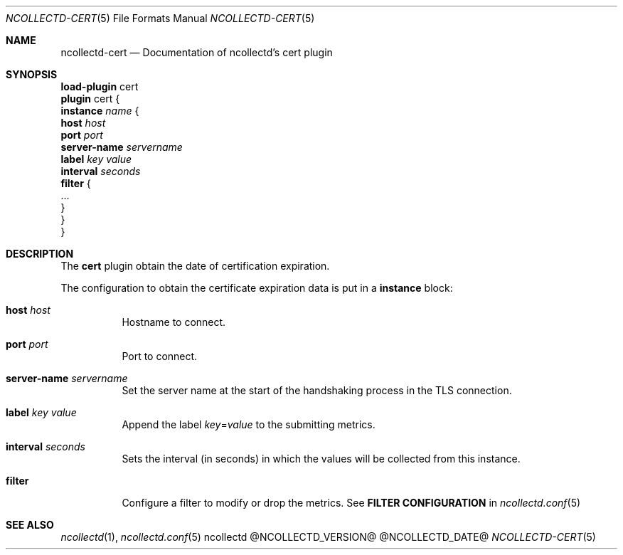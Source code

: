 .\" SPDX-License-Identifier: GPL-2.0-only
.Dd @NCOLLECTD_DATE@
.Dt NCOLLECTD-CERT 5
.Os ncollectd @NCOLLECTD_VERSION@
.Sh NAME
.Nm ncollectd-cert
.Nd Documentation of ncollectd's cert plugin
.Sh SYNOPSIS
.Bd -literal -compact
\fBload-plugin\fP cert
\fBplugin\fP cert {
    \fBinstance\fP \fIname\fP {
        \fBhost\fP \fIhost\fP
        \fBport\fP \fIport\fP
        \fBserver-name\fP \fIservername\fP
        \fBlabel\fP \fIkey\fP \fIvalue\fP
        \fBinterval\fP \fIseconds\fP
        \fBfilter\fP {
            ...
        }
    }
}
.Ed
.Sh DESCRIPTION
The \fBcert\fP plugin obtain the date of certification expiration.
.Pp
The configuration to obtain the certificate expiration data is put
in a \fBinstance\fP block:
.Bl -tag -width Ds
.It \fBhost\fP \fIhost\fP
Hostname to connect.
.It \fBport\fP \fIport\fP
Port to connect.
.It \fBserver-name\fP \fIservername\fP
Set the server name at the start of the handshaking process in the
TLS connection.
.It \fBlabel\fP \fIkey\fP \fIvalue\fP
Append the label \fIkey\fP=\fIvalue\fP to the submitting metrics.
.It \fBinterval\fP \fIseconds\fP
Sets the interval (in seconds) in which the values will be collected
from this instance.
.It \fBfilter\fP
Configure a filter to modify or drop the metrics.
See \fBFILTER CONFIGURATION\fP in
.Xr ncollectd.conf 5
.El
.Sh "SEE ALSO"
.Xr ncollectd 1 ,
.Xr ncollectd.conf 5
